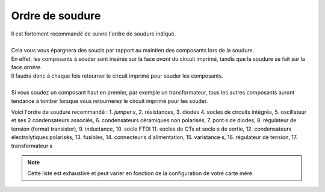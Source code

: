 .. _ordre-soudure:

Ordre de soudure
----------------

| Il est fortement recommandé de suivre l'ordre de soudure indiqué.
|
| Cela vous vous épargnera des soucis par rapport au maintien des composants lors de la soudure.
| En effet, les composants à souder sont insérés sur la face *avant* du circuit imprimé, tandis que la soudure se fait sur la face *arrière*.
| Il faudra donc à chaque fois retourner le circuit imprimé pour souder les composants.
| 
| Si vous soudez un composant haut en premier, par exemple un transformateur, tous les autres composants auront tendance à tomber lorsque vous retournerez le circuit imprimé pour les souder.

Voici l'ordre de soudure recommandé :
1. *jumper·s*,
2. résistances,
3. diodes
4. socles de circuits intégrés,
5. oscillateur et ses 2 condensateurs associés,
6. condensateurs céramiques non polarisés,
7. pont·s de diodes,
8. régulateur de tension (format transistor),
9. inductance,
10. socle FTDI
11. socles de CTs et socle·s de sortie,
12. condensateurs électrolytiques polarisés,
13. fusibles,
14. connecteur·s d'alimentation,
15. varistance·s,
16. régulateur de tension,
17. transformateur·s

.. note::
   Cette liste est exhaustive et peut varier en fonction de la configuration de votre carte mère.